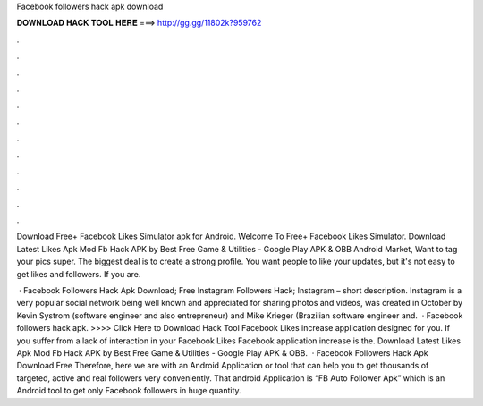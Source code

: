 Facebook followers hack apk download



𝐃𝐎𝐖𝐍𝐋𝐎𝐀𝐃 𝐇𝐀𝐂𝐊 𝐓𝐎𝐎𝐋 𝐇𝐄𝐑𝐄 ===> http://gg.gg/11802k?959762



.



.



.



.



.



.



.



.



.



.



.



.

Download Free+ Facebook Likes Simulator apk for Android. Welcome To Free+ Facebook Likes Simulator. Download Latest Likes Apk Mod Fb Hack APK by Best Free Game & Utilities - Google Play APK & OBB Android Market, Want to tag your pics super. The biggest deal is to create a strong profile. You want people to like your updates, but it's not easy to get likes and followers. If you are.

 · Facebook Followers Hack Apk Download; Free Instagram Followers Hack; Instagram – short description. Instagram is a very popular social network being well known and appreciated for sharing photos and videos, was created in October by Kevin Systrom (software engineer and also entrepreneur) and Mike Krieger (Brazilian software engineer and.  · Facebook followers hack apk. >>>> Click Here to Download Hack Tool Facebook Likes increase application designed for you. If you suffer from a lack of interaction in your Facebook Likes Facebook application increase is the. Download Latest Likes Apk Mod Fb Hack APK by Best Free Game & Utilities - Google Play APK & OBB.  · Facebook Followers Hack Apk Download Free Therefore, here we are with an Android Application or tool that can help you to get thousands of targeted, active and real followers very conveniently. That android Application is “FB Auto Follower Apk” which is an Android tool to get only Facebook followers in huge quantity.
